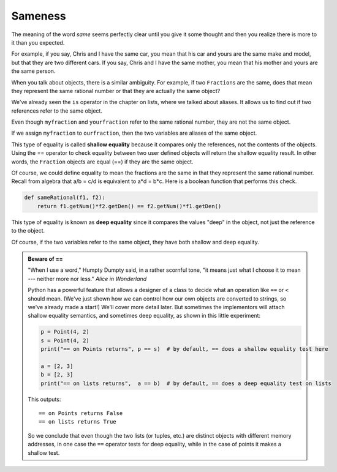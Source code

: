 ..  Copyright (C)  Brad Miller, David Ranum, Jeffrey Elkner, Peter Wentworth, Allen B. Downey, Chris
    Meyers, and Dario Mitchell.  Permission is granted to copy, distribute
    and/or modify this document under the terms of the GNU Free Documentation
    License, Version 1.3 or any later version published by the Free Software
    Foundation; with Invariant Sections being Forward, Prefaces, and
    Contributor List, no Front-Cover Texts, and no Back-Cover Texts.  A copy of
    the license is included in the section entitled "GNU Free Documentation
    License".

.. index:: equality, equality; deep, equality; shallow, shallow equality, deep equality      

Sameness
--------

The meaning of the word *same* seems perfectly clear until you give it some
thought and then you realize there is more to it than you expected.

For example, if you say, Chris and I have the same car, you mean that his car
and yours are the same make and model, but that they are two different cars. If
you say, Chris and I have the same mother, you mean that his mother and yours
are the same person.

When you talk about objects, there is a similar ambiguity. For example, if two
``Fraction``\ s are the same, does that mean they represent the same rational number
or that they are actually the same object?

We've already seen the ``is`` operator in the chapter on lists, where we
talked about aliases.
It allows us to find out if two references refer to the same object.


.. activecode:: c2l

    class Fraction:
        def __init__(self, top, bottom):
            self.__num = top        # the numerator is on top
            self.__den = bottom     # the denominator is on the bottom

        def __str__(self):
            return '{}/{}'.format(self.__num, self.__den)


    myfraction = Fraction(3, 4)
    yourfraction = Fraction(3, 4)
    print(myfraction is yourfraction)
    ourfraction = myfraction
    print(myfraction is ourfraction)


Even though ``myfraction`` and ``yourfraction`` refer to the same rational number, they are not the same object. 

.. image:: Figures/fractionpic2.png

If we assign ``myfraction`` to ``ourfraction``, then the two variables are aliases
of the same object.

.. image:: Figures/fractionpic3.png


This type of equality is called **shallow equality** because it compares only
the references, not the contents of the objects.  Using the == operator to check equality between two user
defined objects
will return the shallow equality result.  In other words, the ``Fraction`` objects are equal (==) if they are the same object.

Of course, we could define equality to mean the fractions are the same in that they represent the same 
rational number. Recall from algebra that a/b = c/d is equivalent to a\*d = b\*c.
Here is a boolean function that performs this check.

.. sourcecode:: python

    def sameRational(f1, f2):
        return f1.getNum()*f2.getDen() == f2.getNum()*f1.getDen()

This type of equality is known as **deep equality** since it compares the values "deep" in the object, not just the reference to the object. 
  
.. activecode:: c2m

    def sameRational(f1, f2):
        return f1.getNum()*f2.getDen() == f2.getNum()*f1.getDen()
 
    class Fraction:
        def __init__(self, top, bottom):
            self.__num = top        # the numerator is on top
            self.__den = bottom     # the denominator is on the bottom

        def __str__(self):
            return '{}/{}'.format(self.__num, self.__den)

        def getNum(self):
            return self.__num

        def getDen(self):
            return self.__den

    myfraction = Fraction(3, 4)
    yourfraction = Fraction(3, 4)
    print(myfraction is yourfraction)
    print(sameRational(myfraction, yourfraction))
    notInLowestTerms = Fraction(15, 20)
    print(sameRational(myfraction, notInLowestTerms))

Of course, if the two variables refer to the same object, they have both
shallow and deep equality.

.. admonition:: Beware of  == 

    "When I use a word," Humpty Dumpty said, in a rather scornful tone, "it means just what I choose it to mean --- neither more nor less."   *Alice in Wonderland*
    
    Python has a powerful feature that allows a designer of a class to decide what an operation
    like ``==`` or ``<`` should mean.  (We've just shown how we can control how our own objects
    are converted to strings, so we've already made a start!)  We'll cover more detail later. 
    But sometimes the implementors will attach shallow equality semantics, and 
    sometimes deep equality, as shown in this little experiment:  
    
    .. sourcecode:: python
    
        p = Point(4, 2)
        s = Point(4, 2)
        print("== on Points returns", p == s)  # by default, == does a shallow equality test here

        a = [2, 3]
        b = [2, 3]
        print("== on lists returns",  a == b)  # by default, == does a deep equality test on lists

    This outputs::
    
        == on Points returns False
        == on lists returns True  
        
    So we conclude that even though the two lists (or tuples, etc.) are distinct objects
    with different memory addresses, in one case the ``==`` operator tests for deep equality, 
    while in the case of points it makes a shallow test. 

